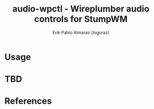 #+TITLE: audio-wpctl - Wireplumber audio controls for StumpWM
#+author: Erik Pablo Almaraz (logoraz)

* Usage

* TBD

* References
